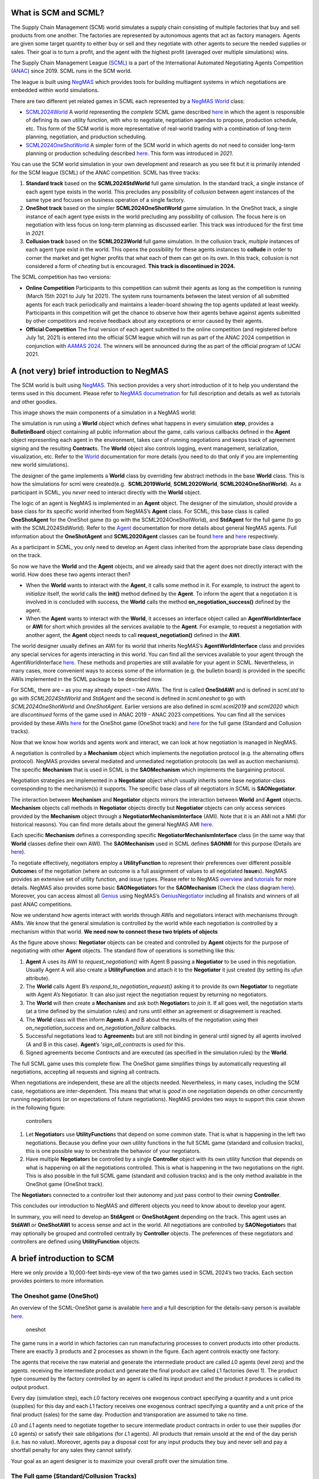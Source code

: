 What is SCM and SCML?
---------------------

The Supply Chain Management (SCM) world simulates a supply chain
consisting of multiple factories that buy and sell products from one
another. The factories are represented by autonomous agents that act as
factory managers. Agents are given some target quantity to either buy or
sell and they negotiate with other agents to secure the needed supplies
or sales. Their goal is to turn a profit, and the agent with the highest
profit (averaged over multiple simulations) wins.

The Supply Chain Management League
(`SCML <https://scml.cs.brown.edu>`__) is a part of the International
Automated Negotiating Agents Competition
(`ANAC <http://web.tuat.ac.jp/~katfuji/ANAC2023/>`__) since 2019. SCML
runs in the SCM world.

The league is built using
`NegMAS <https://negmas.readthedocs.io/en/latest>`__ which provides
tools for building multiagent systems in which negotiations are embedded
within world simulations.

There are two different yet related games in SCML each represented by a
`NegMAS <https://negmas.readthedocs.io/en/latest>`__
`World <https://negmas.readthedocs.io/en/latest/api/negmas.situated.World.html>`__
class:

-  `SCML2024World <https://scml.readthedocs.io/en/latest/api/scml.std.SCML2024World.html>`__
   A world representing the *complete* SCML game described
   `here <http://www.yasserm.com/scml/y2024/scml2024.pdf>`__ in which
   the agent is responsible of defining its own utility function, with
   who to negotiate, negotiation agendas to propose, production
   schedule, etc. This form of the SCM world is more representative of
   real-world trading with a combination of long-term planning,
   negotiation, and production scheduling.

-  `SCML2024OneShotWorld <https://scml.readthedocs.io/en/latest/api/scml.oneshot.SCML2024OneShotWorld.html>`__
   A simpler form of the SCM world in which agents do not need to
   consider long-term planning or production scheduling described
   `here <http://www.yasserm.com/scml/y2024/scml2024oneshot.pdf>`__.
   This form was introduced in *2021*.

You can use the SCM world simulation in your own development and
research as you see fit but it is primarily intended for the SCM league
(SCML) of the ANAC competition. SCML has three tracks:

1. **Standard track** based on the **SCML2024StdWorld** full game
   simulation. In the standard track, a single instance of each agent
   type exists in the world. This precludes any possibility of
   *collusion* between agent instances of the same type and focuses on
   business operation of a single factory.
2. **OneShot track** based on the simpler **SCML2024OneShotWorld** game
   simulation. In the OneShot track, a single instance of each agent
   type exists in the world precluding any possibility of collusion. The
   focus here is on negotiation with less focus on long-term planning as
   discussed earlier. This track was introduced for the first time in
   *2021*.
3. **Collusion track** based on the **SCML2023World** full game
   simulation. In the collusion track, *multiple* instances of each
   agent type exist in the world. This opens the possibility for these
   agents instances to **collude** in order to corner the market and get
   higher profits that what each of them can get on its own. In this
   track, collusion is not considered a form of *cheating* but is
   encouraged. **This track is discontinued in 2024.**

The SCML competition has two versions:

-  **Online Competition** Participants to this competition can submit
   their agents as long as the competition is running (March 15th 2021
   to July 1st 2021). The system runs tournaments between the latest
   version of all submitted agents for each track periodically and
   maintains a leader-board showing the top agents updated at least
   weekly. Participants in this competition will get the chance to
   observe how their agents behave against agents submitted by other
   competitors and receive feedback about any exceptions or error caused
   by their agents.

-  **Official Competition** The final version of each agent submitted to
   the online competition (and registered before July 1st, 2021) is
   entered into the official SCM league which will run as part of the
   ANAC 2024 competition in conjunction with `AAMAS
   2024 <https://www.aamas2024-conference.auckland.ac.nz/>`__. The
   winners will be announced during the as part of the official program
   of IJCAI 2021.

A (not very) brief introduction to NegMAS
-----------------------------------------

The SCM world is built using
`NegMAS <https://negmas.readthedocs.io/en/latest/>`__. This section
provides a very short introduction of it to help you understand the
terms used in this document. Please refer to `NegMAS
documetnation <https://negmas.readthedocs.io/en/latest/>`__ for full
description and details as well as tutorials and other goodies.

This image shows the main components of a simulation in a NegMAS world:
|NegMAS world|

The simulation is run using a **World** object which defines what
happens in every simulation **step**, provides a **BulletinBoard**
object containing all public information about the game, calls various
callbacks defined in the **Agent** object representing each agent in the
environment, takes care of running negotiations and keeps track of
agreement signing and the resulting **Contract**\ s. The **World**
object also controls logging, event management, serialization,
visualization, etc. Refer to the
`World <https://negmas.readthedocs.io/en/latest/api/negmas.situated.World.html>`__
documentation for more details (you need to do that only if you are
implementing new world simulations).

The designer of the game implements a **World** class by overriding few
abstract methods in the base **World** class. This is how the
simulations for scml were created(e.g.  **SCML2019World**,
**SCML2020World**, **SCML2024OneShotWorld**). As a participant in SCML,
you *never* need to interact directly with the **World** object.

The logic of an agent is NegMAS is implemented in an **Agent** object.
The designer of the simulation, should provide a base class for its
specific world inherited from NegMAS’s **Agent** class. For SCML, this
base class is called **OneShotAgent** for the OneShot game (to go with
the SCML2024OneShotWorld), and **StdAgent** for the full game (to go
with the SCML2024StdWorld). Refer to the
`Agent <https://negmas.readthedocs.io/en/latest/api/negmas.situated.Agent.html>`__
documentation for more details about general NegMAS agents. Full
information about the **OneShotAgent** and **SCML2020Agent** classes can
be found
`here <https://scml.readthedocs.io/en/latest/api/scml.std.StdAgent.html>`__
and
`here <https://scml.readthedocs.io/en/latest/api/scml.oneshot.OneShotAgent.html>`__
respectively.

As a participant in SCML, you only need to develop an Agent class
inherited from the appropriate base class depending on the track.

So now we have the **World** and the **Agent** objects, and we already
said that the agent does not directly interact with the world. How does
these two agents interact then?

-  When the **World** wants to interact with the **Agent**, it calls
   some method in it. For example, to instruct the agent to *initialize*
   itself, the world calls the **init()** method defined by the
   **Agent**. To inform the agent that a negotiation it is involved in
   is concluded with success, the **World** calls the method
   **on_negotiation_success()** defined by the agent.
-  When the **Agent** wants to interact with the **World**, it accesses
   an interface object called an **AgentWorldInterface** or **AWI** for
   short which provides all the services available to the **Agent**. For
   example, to request a negotiation with another agent, the **Agent**
   object needs to call **request_negotiation()** defined in the
   **AWI**.

The world designer usually defines an AWI for its world that inherits
NegMAS’s **AgentWorldInterface** class and provides any special services
for agents interacting in this world. You can find all the services
available to your agent through the AgentWorldInterface
`here <https://negmas.readthedocs.io/en/latest/api/negmas.situated.AgentWorldInterface.html>`__.
These methods and properties are still available for your agent in SCML.
Nevertheless, in many cases, more convenient ways to access some of the
information (e.g. the bulletin board) is provided in the specific AWIs
implemented in the SCML package to be described now.

For SCML, there are – as you may already expect – two AWIs. The first is
called **OneStdAWI** and is defined in *scml.std* to go with
*SCML2024StdWorld* and *StdAgent* and the second is defined in
*scml.oneshot* to go with *SCML2024OneShotWorld* and *OneShotAgent*.
Earlier versions are also defined in *scml.scml2019* and *scml2020*
which are *discontinued* forms of the game used in ANAC 2019 - ANAC 2023
competitions. You can find all the services provided by these AWIs
`here <https://scml.readthedocs.io/en/latest/api/scml.oneshot.OneShotAWI.html>`__
for the OneShot game (OneShot track) and
`here <https://scml.readthedocs.io/en/latest/api/scml.std.StdAWI.html>`__
for the full game (Standard and Collusion tracks).

Now that we know how worlds and agents work and interact, we can look at
how negotiation is managed in NegMAS.

A negotiation is controlled by a **Mechanism** object which implements
the negotiation protocol (e.g. the alternating offers protocol). NegMAS
provides several mediated and unmediated negotiation protocols (as well
as auction mechanisms). The specific **Mechanism** that is used in SCML
is the **SAOMechanism** which implements the bargaining protocol.

Negotiation strategies are implemented in a **Negotiator** object which
usually inherits some base negotiator-class corresponding to the
mechanism(s) it supports. The specific base class of all negotiators in
SCML is **SAONegotiator**.

The interaction between **Mechanism** and **Negotiator** objects mirrors
the interaction between **World** and **Agent** objects. **Mechanism**
objects call methods in **Negotiator** objects directly but
**Negotiator** objects can only access services provided by the
**Mechanism** object through a **NegotiatorMechanismInterface** (AMI).
Note that it is an AMI not a NMI (for historical reasons). You can find
more details about the general NegMAS AMI
`here <https://negmas.readthedocs.io/en/latest/api/negmas.common.NegotiatorMechanismInterface.html>`__.

Each specific **Mechanism** defines a corresponding specific
**NegotiatorMechanismInterface** class (in the same way that **World**
classes define their own AWI). The **SAOMechanism** used in SCML defines
**SAONMI** for this purpose (Details are
`here <https://negmas.readthedocs.io/en/latest/api/negmas.sao.SAONMI.html?highlight=saoami#negmas.sao.SAONMI>`__).

To negotiate effectively, negotiators employ a **UtilityFunction** to
represent their preferences over different possible **Outcome**\ s of
the negotiation (where an outcome is a full assignment of values to all
negotiated **Issue**\ s). NegMAS provides an extensive set of utility
function, and issue types. Please refer to NegMAS
`overview <https://negmas.readthedocs.io/en/latest/overview.html>`__ and
`tutorials <https://negmas.readthedocs.io/en/latest/tutorials.html>`__
for more details. NegMAS also provides some basic **SAONegotiator**\ s
for the **SAOMechanism** (Check the class diagram
`here <https://negmas.readthedocs.io/en/latest/modules/sao.html>`__).
Moreover, you can access almost all
`Genius <http://ii.tudelft.nl/genius/>`__ using NegMAS’s
`GeniusNegotiator <https://negmas.readthedocs.io/en/latest/api/negmas.genius.GeniusNegotiator.html>`__
including all finalists and winners of all past ANAC competitions.

Now we understand how agents interact with worlds through AWIs and
negotiators interact with mechanisms through AMIs. We know that the
general simulation is controlled by the world while each negotiation is
controlled by a mechanism within that world. **We need now to connect
these two triplets of objects**

As the figure above shows: **Negotiator** objects can be created and
controlled by **Agent** objects for the purpose of negotiating with
other **Agent** objects. The standard flow of operations is something
like this:

1. **Agent** A uses its AWI to *request_negotiation()* with Agent B
   passing a **Negotiator** to be used in this negotiation. Usually
   Agent A will also create a **UtilityFunction** and attach it to the
   **Negotiator** it just created (by setting its *ufun* attribute).
2. The **World** calls Agent B’s *respond_to_negotiation_request()*
   asking it to provide its own **Negotiator** to negotiate with Agent
   A’s Negotiator. It can also just reject the negotiation request by
   returning no negotiators.
3. The **World** will then create a **Mechanism** and ask both
   **Negotiator**\ s to *join* it. If all goes well, the negotiation
   starts (at a time defined by the simulation rules) and runs until
   either an agreement or disagreement is reached.
4. The **World** class will then inform **Agent**\ s A and B about the
   results of the negotiation using their *on_negotiation_success* and
   *on_negotiation_failure* callbacks.
5. Successful negotiations lead to **Agreement**\ s but are still not
   binding in general until signed by all agents involved (A and B in
   this case). **Agent**\ ’s ’\ *sign_all_contracts* is used for this.
6. Signed agreements become *Contract*\ s and are executed (as specified
   in the simulation rules) by the **World**.

The full SCML game uses this complete flow. The OneShot game simplifies
things by automatically requesting all negotiations, accepting all
requests and signing all contracts.

When negotiations are independent, these are all the objects needed.
Nevertheless, in many cases, including the SCM case, negotiations are
inter-dependent. This means that what is *good* in one negotiation
depends on other concurrently running negotiations (or on expectations
of future negotiations). NegMAS provides two ways to support this case
shown in the following figure:

.. figure:: controllers.jpg
   :alt: controllers

   controllers

1. Let **Negotiator**\ s use **UtilityFunction**\ s that depend on some
   common state. That is what is happening in the left two negotiations.
   Because you define your own utility functions in the full SCML game
   (standard and collusion tracks), this is one possible way to
   orchestrate the behavior of your negotiators.
2. Have multiple **Negotiator**\ s be controlled by a single
   **Controller** object with its own utility function that depends on
   what is happening on all the negotiations controlled. This is what is
   happening in the two negotiations on the right. This is also possible
   in the full SCML game (standard and collusion tracks) and is the only
   method available in the OneShot game (OneShot track).

The **Negotiator**\ s connected to a controller lost their autonomy and
just pass control to their *owning* **Controller**.

This concludes our introduction to NegMAS and different objects you need
to know about to develop your agent.

In summary, you will need to develop an **StdAgent** or **OneShotAgent**
depending on the track. This agent uses an **StdAWI** or **OneShotAWI**
to access sense and act in the world. All negotiations are controlled by
**SAONegotiator**\ s that may optionally be grouped and controlled
centrally by **Controller** objects. The preferences of these
negotiators and controllers are defined using **UtilityFunction**
objects.

.. |NegMAS world| image:: world.png

A brief introduction to SCM
---------------------------

Here we only provide a 10,000-feet birds-eye view of the two games used
in SCML 2024’s two tracks. Each section provides pointers to more
information.

The Oneshot game (OneShot)
~~~~~~~~~~~~~~~~~~~~~~~~~~

An overview of the SCML-OneShot game is available
`here <http://www.yasserm.com/scml/overview_oneshot.pdf>`__ and a full
description for the details-savy person is available
`here <http://www.yasserm.com/scml/scml2021oneshot.pdf>`__.

.. figure:: situation_oneshot_wide.jpg
   :alt: oneshot

   oneshot

The game runs in a world in which factories can run manufacturing
processes to convert products into other products. There are exactly 3
products and 2 processes as shown in the figure. Each agent controls
exactly one factory.

The agents that receive the raw material and generate the intermediate
product are called 𝐿0 agents (level zero) and the agents. receiving the
intermediate product and generate the final product are called 𝐿1
factories (level 1). The product type consumed by the factory controlled
by an agent is called its input product and the product it produces is
called its output product.

Every day (simulation step), each 𝐿0 factory receives one exogenous
contract specifying a quantity and a unit price (supplies) for this day
and each 𝐿1 factory receives one exogenous contract specifying a
quantity and a unit price of the final product (sales) for the same day.
Production and transporation are assumed to take no time.

𝐿0 and 𝐿1 agents need to negotiate together to secure intermediate
product contracts in order to use their supplies (for 𝐿0 agents) or
satisfy their sale obligations (for 𝐿1 agents). All products that remain
unsold at the end of the day perish (i.e. has no value). Moreover,
agents pay a disposal cost for any input products they buy and never
sell and pay a shortfall penalty for any sales they cannot satisfy.

Your goal as an agent designer is to maximize your overall profit over
the simulation time.

The Full game (Standard/Collusion Tracks)
~~~~~~~~~~~~~~~~~~~~~~~~~~~~~~~~~~~~~~~~~

An overview of the SCML-Standard/Collusion game is available
`here <http://www.yasserm.com/scml/overview.pdf>`__ and a full
description for the details-savy person is available
`here <http://www.yasserm.com/scml/scml2021.pdf>`__.

.. figure:: situation.jpg
   :alt: oneshot

   oneshot

The game runs in a world similar to the one-shot game world but with few
differences (that make a lot of difference):

-  The production graph is **depth is not limited to 2** processes. This
   means that some agents (in the middle) will have NO exogenous
   contracts and their goal will still be to match inputs and outputs
   but without being forced to either a specific supply or sales
   contract.
-  Each agent (in the first and last production layers) can have
   **multiple exogenous agreements**.
-  **Agreements are not binding until signed into contracts**. Each
   agent will have a chance to either sign or not sign (cancel) any
   agreement at the end of the simulated day (including exogenous
   agreements). This has two major implications:

   1. The good news is that the **agent can choose** some input
      contracts and some output contracts to maximize its profit after
      all agreements are conducting ensuring that there are no other
      agreements (on that day) that may affect expected utility.
   2. The bad news is that other agents have the same capability which
      means that an **agent cannot trust that an agreeement** it got and
      even signed will end up becoming binding as a contract.

-  **Production takes one step** which means that you can sell today
   products that you bought yesterday or earlier but not today.
-  **Products do not perish** and are **valued at some fraction** of
   their trading prices at the end of the simulation. This means that it
   makes sense in some cases for agents to pile stock (storage size is
   infinite and there is no storage or disposal cost). For example, if
   for some reason an agent believes that its input product will become
   more expesive over time, it makes sense for it to buy and accomulate
   input products early and then sell them when the price of the output
   product is at its max.
-  **Delivery time becomes an important negotiation issue**. In the
   OneShot case seen earlier, buying, producing, selling and perishing
   happen in the same day (simulation step) which means that delivery
   time is obviously the same day. In this full game case, delivery time
   will usually be sometime in the future and it can theoretically be
   any day in the future up to the last simulated day.
-  Agents **decide their negotiation agendas and partners**. This means
   that the system does not limit the price ranges for negotiation
   neither does it limit the quantity range or the delivery time range.
   This means that agents have to decide good ranges for themselves and
   have to be careful that the negotiation agenda offered by other
   agents may be so biased against them. In the OneShot game, none of
   this is possible because the system decides the negotiation agenda
   and they are always around the trding prices and with maximum
   quantities not exceeded the production capacity of agents.
-  There is **no disposal cost** (products are never disposed of) or
   storage cost. Moreover, there is **no pre-defined shortfall
   penalty**. Instead the system simulates a **spot market** and forces
   agents with shortfalls to buy the remaining items they could not
   produce from that spot market. This mechanism is similar to
   predefined shortfall penalties with one major difference. **The more
   an agent buys from the spot market, the more it needs to pay (per
   unit)** in the future to buy from it again. This introduces a timing
   effect on failure to honor sell contracts through production. In the
   OneShot game, failing to honor a sell contract in the first step of
   the simulation and in the last step do not have much difference
   (assuming trading prices stayed the same). In this full game, failure
   to honor sell contracts early in the simulation will lead to higher
   spot market prices for that agent which will hurt it later in the
   game if it ever needed to buy from the spot market again.
-  Finally, the fact that agents can have contracts with delivery dates
   in the future, **complicates bankruptcy processing**. When an agent
   goes bankrupt (i.e. its balance becomes negative), it is liquidated
   by selling everything in its inventory in the spot market and using
   the proceeds to pay **compensation** for agents with future contracts
   with it. None of this is needed in the OneShot game because agents do
   not have future contracts and going bankrupt does not prevent
   partners with contracts at the same step from getting the products
   they agreed upon at the agreed upon price.
-  The only **difference between the standard and collusion tracks** in
   SCML is that in the former, there is a single instantiation of each
   competitor’s agent class (type) in the world while there are multiple
   instances of it in the later. This means that agents of the same
   class (that can find themselves easily by sharing class level
   attributes for example) can try to **collude together to corner the
   market** and increase their aggregated profits above what each of
   them could have achieved on its own in the *collusion* track.

Run a session of the SCML world (2024)
--------------------------------------

The SCML world (Supply Chain Management League) runs on top of
``NegMAS``.

In this tutorial, you will test a run of this world.

Firstly, let’s import everything from the SCML app

**Note that the 2024 standard league is based on the oneshot game with
appropriate generalizatuions as described in the detailed game
description document**.

.. code:: ipython3

    from scml.std import *
    from scml.oneshot import *

There are several ways to create an SCML world. One of the simplest is
to use the ``generate`` method of the ``SCML2024StdWorld`` class. This
will create a dict that can be passed to the ``SCML2024StdWorld``
constructor as keyword arguments.

Here we explicitly set ``construct_graphs`` to True which slows the
simulation yet allows us to see graph representations of what is
happening in the world.

.. code:: ipython3

    agent_types = [GreedyStdAgent, SyncRandomStdAgent, SyncRandomStdAgent]

.. code:: ipython3

    world = SCML2024StdWorld(
        **SCML2024StdWorld.generate(
            agent_types=agent_types,
            n_steps=50
        ),
        construct_graphs=True,
    )

Let’s draw a graph to see what is in this world

.. code:: ipython3

    _, _ = world.draw()



.. image:: 01.run_scml2020_files/01.run_scml2020_8_0.png


*If you want to just test your installation (and do not care whether you
get an accurate indicator of agent performance), you can set the number
of steps to a small value (e.g. n_steps=10).*

Now you can run this world simulation by just calling ``run``.

.. code:: ipython3

    world.run_with_progress() # may take few minutes



.. raw:: html

    <pre style="white-space:pre;overflow-x:auto;line-height:normal;font-family:Menlo,'DejaVu Sans Mono',consolas,'Courier New',monospace"></pre>




.. parsed-literal::

    Output()



.. raw:: html

    <pre style="white-space:pre;overflow-x:auto;line-height:normal;font-family:Menlo,'DejaVu Sans Mono',consolas,'Courier New',monospace">
    </pre>



Let’s see what happened in this run. Firstly, how many negotiations were
conducted over time

.. code:: ipython3

    plt.plot(world.stats['n_negotiations'])
    plt.xlabel('Simulation Step')
    plt.ylabel('N. Negotiations')
    plt.show()



.. image:: 01.run_scml2020_files/01.run_scml2020_12_0.png


It is clear that many negotiations happened at the beginning of the
simulation with smaller number later. That is expected as the agents at
the first and last production layer receive more exogenous contracts in
the beginning.

Several other market statistics are available:

.. code:: ipython3

    pprint(list(_ for _ in world.stats.keys() if "@" not in _  ))


.. parsed-literal::

    ['n_contracts_nullified_now',
     'trading_price_0',
     'sold_quantity_0',
     'unit_price_0',
     'trading_price_1',
     'sold_quantity_1',
     'unit_price_1',
     'trading_price_2',
     'sold_quantity_2',
     'unit_price_2',
     'n_contracts_executed',
     'n_contracts_erred',
     'n_contracts_nullified',
     'n_contracts_cancelled',
     'n_contracts_dropped',
     'n_breaches',
     'breach_level',
     'n_contracts_signed',
     'n_contracts_concluded',
     'n_negotiations',
     'activity_level',
     'step_time',
     'total_time']


Let’s start by seeing how long did each step take (note that ``stats``
access the stats as a Dict[str, List] but ``stats_df`` access the same
data as a pandas dataframe.

.. code:: ipython3

    plt.bar(range(world.n_steps), world.stats_df['step_time'])
    plt.xlabel('Simulation Step')
    plt.ylabel('Time (s)')
    plt.show()



.. image:: 01.run_scml2020_files/01.run_scml2020_16_0.png


There are statistics specific for each agent that all have
“\_{agent_name}“. Lets check what is available for the winner agent:

.. code:: ipython3

    winner = world.winners[0]
    pprint(list(_ for _ in world.stats.keys() if winner.name in _ ))


.. parsed-literal::

    ['score_02Gr@0',
     'balance_02Gr@0',
     'bankrupt_02Gr@0',
     'productivity_02Gr@0',
     'spot_market_quantity_02Gr@0',
     'spot_market_loss_02Gr@0',
     'inventory_02Gr@0_input',
     'inventory_02Gr@0_output']


The convension is that agent names has the form {ind}{Type}{process}
where **ind** is a unique index, **Type** is a shortened version of the
agent’s type name, and **process** is the process the agnet can run.
Note that the agent’s input product has the same number as its process
and its output product has the next number (i.e. an agent that runs
process 1, has input product 1 and output product 2).

We can see that 8 pieces of information are available (for each
time-step of the simulation):

-  **bankrupt** If true, the agent is bankrupt.
-  **balance** The money the agent has in its wallet (account).
-  **inventory (input)** The number of units of the agent’s input
   product available in its inventory (by the end of the simulation
   step).
-  **inventory (output)** The number of units of the agent’s output
   product available in its inventory (by the end of the simulation
   step).
-  **assets** The value of the agent’s assets (input and output products
   in inventory) evaluated at the trading price
-  **spot market quantity** The quantity bought by this agent from the
   spot market (of its output product on this step). This can only
   happen as a result of a product-breach.
-  **spot market loss** The spot market price for the agent. This value
   will go up the more the agent buys from the spot market and will be
   used to calculate the price for this agent at future steps. This way
   agents that depend on the spot market instead of negotiation get
   punished.
-  **productivity** The fraction of the agent’s production lines that
   were active at a given time-step.
-  **score** The score of the agent according to the evaluation rule of
   ANAC SCML 2020

Let’s see how did our agent do

.. code:: ipython3

    #show the first and last value of each of the agent statistics
    pprint({k:(v[0], v[-1]) for k, v in world.stats.items() if winner.name in k })


.. parsed-literal::

    {'balance_02Gr@0': (12467.348878600613, 15651.288744765947),
     'bankrupt_02Gr@0': (False, False),
     'inventory_02Gr@0_input': (0, 0),
     'inventory_02Gr@0_output': (0, 0),
     'productivity_02Gr@0': (1.0, 1.0),
     'score_02Gr@0': (1.0054313611774688, 1.2622007052230602),
     'spot_market_loss_02Gr@0': (0, 0),
     'spot_market_quantity_02Gr@0': (0, 0)}


.. code:: ipython3

    stats = pd.DataFrame(data=world.stats)
    fig, axs = plt.subplots(2, 3)
    for ax, key in zip(axs.flatten().tolist(), ["score", "balance", "productivity",
                             "spot_market_quantity", "spot_market_loss"]):
        ax.plot(stats[f"{key}_{winner}"])
        ax.set(ylabel=key)
    fig.show()



.. image:: 01.run_scml2020_files/01.run_scml2020_21_0.png


We can for example check the activity level of this world (defined as
the total amount of money transferred due to trade)

.. code:: ipython3

    plt.plot(world.stats['activity_level'])
    plt.xlabel('Simulation Step')
    plt.ylabel('Activitiy Level ($)\nTotal Money Transferred')
    plt.show()



.. image:: 01.run_scml2020_files/01.run_scml2020_23_0.png


We can see a picture of contracting in this world as follows:

.. code:: ipython3

    plt.plot(world.stats['n_contracts_concluded'], label='Concluded Contracts')
    plt.plot(world.stats['n_contracts_cancelled'], label='Cancelled Contracts')
    plt.plot(world.stats['n_contracts_signed'], label='Signed Contracts')
    plt.plot(world.stats['n_contracts_executed'], label='Executed Contracts')
    plt.legend()
    plt.xlabel('Simulation Step')
    plt.ylabel('N. Contracts')
    plt.show()



.. image:: 01.run_scml2020_files/01.run_scml2020_25_0.png


We can also check the breaches that happened

.. code:: ipython3

    plt.plot(world.stats['breach_level'])
    plt.xlabel('Simulation Step')
    plt.ylabel('Total Breach Level')
    plt.show()



.. image:: 01.run_scml2020_files/01.run_scml2020_27_0.png


Notice that there can be multiple winners

.. code:: ipython3

    winner_profits = [100 * world.scores()[_.id] for _ in world.winners]
    winner_types = [_.short_type_name for _ in world.winners]
    print(f"{world.winners} of type {winner_types} won at {winner_profits}%")


.. parsed-literal::

    [02Gr@0] of type ['greedystd:scGS'] won at [126.22007052230602]%


Let’s check how did the first winner’s inventory changes over time:

.. code:: ipython3

    # find the keys in stats for the input and output inventory
    in_key = [_ for _ in world.stats.keys() if _.startswith(f'inventory_{winner}_input')][0]
    out_key = [_ for _ in world.stats.keys() if _.startswith(f'inventory_{winner}_output')][0]

    # find input and output product indices
    input_product, output_product = winner.awi.my_input_product, winner.awi.my_output_product
    # draw
    fig, (quantity, value) = plt.subplots(1, 2)
    quantity.plot(world.stats[in_key], label=f"Input Product")
    quantity.plot(world.stats[out_key], label=f"Output Product")
    quantity.set(xlabel='Simulation Step', ylabel='Winner\'s Total Storage (item)')
    quantity.legend()
    value.plot(np.array(world.stats[in_key]) * np.array(world.stats[f"trading_price_{input_product}"])
                  , label=f"Input Product")
    value.plot(np.array(world.stats[out_key]) * np.array(world.stats[f"trading_price_{output_product}"])
                  , label=f"Output Product")
    value.set(xlabel='Simulation Step', ylabel='Winner\'s Inventory Value ($)')
    value.legend()
    fig.show()



.. image:: 01.run_scml2020_files/01.run_scml2020_31_0.png


We can actually check what happens to ALL competitors:

.. code:: ipython3

    from scml.scml2020.world import is_system_agent
    fig, (profit, score) = plt.subplots(1, 2)
    snames = sorted(world.non_system_agent_names)
    for name in snames:
        profit.plot(100.0 * (np.asarray(world.stats[f'balance_{name}'])/world.stats[f'balance_{name}'][0] - 1.0), label=name)
        score.plot(100 * np.asarray(world.stats[f'score_{name}']), label=name)
    profit.set(xlabel='Simulation Step', ylabel='Player Profit Ignoring Inventory (%)')
    profit.legend(loc='lower left')
    score.set(xlabel='Simulation Step', ylabel='Player Score (%)')
    fig.show()



.. image:: 01.run_scml2020_files/01.run_scml2020_33_0.png


.. code:: ipython3

    from scml.scml2020.world import is_system_agent
    fig, (profit, score) = plt.subplots(1, 2)
    snames = sorted(world.non_system_agent_names)
    for name in snames:
        profit.plot((np.asarray(world.stats[f'balance_{name}'])), label=name)
        score.plot(np.asarray(world.stats[f'score_{name}'])*(world.stats[f'balance_{name}'][0]), label=name)
    profit.set(xlabel='Simulation Step', ylabel='Player Balance ($)')
    profit.legend(loc='lower left')
    score.set(xlabel='Simulation Step', ylabel='Player Score Unnormalized ($)')
    fig.show()



.. image:: 01.run_scml2020_files/01.run_scml2020_34_0.png


or just look at the end of the game

.. code:: ipython3

    fig, (score, profit) = plt.subplots(1, 2)
    final_scores = [100 * world.stats[f"score_{_}"][-1]
                    for _ in world.non_system_agent_names]
    final_profits = [100 * world.stats[f"balance_{_}"][-1] / world.stats[f"balance_{_}"][0] - 100
                     for _ in world.non_system_agent_names]
    plt.setp(score.xaxis.get_majorticklabels(), rotation=45)
    plt.setp(profit.xaxis.get_majorticklabels(), rotation=45)
    score.bar(world.non_system_agent_names, final_scores)
    profit.bar(world.non_system_agent_names, final_profits)
    score.set(ylabel="Final Score (%)")
    profit.set(ylabel="Final Profit (%)")

    fig.show()



.. image:: 01.run_scml2020_files/01.run_scml2020_36_0.png


.. code:: ipython3

    fig, (score, profit) = plt.subplots(1, 2)
    final_scores = [world.stats[f"score_{_}"][-1] * (world.stats[f"balance_{_}"][0])
                    for _ in world.non_system_agent_names]
    final_profits = [world.stats[f"balance_{_}"][-1]
                     for _ in world.non_system_agent_names]
    plt.setp(score.xaxis.get_majorticklabels(), rotation=45)
    plt.setp(profit.xaxis.get_majorticklabels(), rotation=45)
    score.bar(world.non_system_agent_names, final_scores)
    profit.bar(world.non_system_agent_names, final_profits)
    score.set(ylabel="Final Unnormalized Score ($)")
    profit.set(ylabel="Final Balance  ($)")

    fig.show()



.. image:: 01.run_scml2020_files/01.run_scml2020_37_0.png


You can inspect what happened in the simulation by plotting different
output statistics. For example, we can see how did the trading price of
different products change over the simulation time.

.. code:: ipython3

    fig, axs = plt.subplots(2, 2)
    for ax, key in zip(axs.flatten().tolist(), ["trading_price", "sold_quantity", "unit_price"]):
        for p in range(world.n_products):
            ax.plot(world.stats[f"{key}_{p}"], marker="x", label=f"Product {p}")
            ax.set_ylabel(key.replace("_", " ").title())
            ax.legend().set_visible(False)
    axs[-1, 0].legend(bbox_to_anchor=(1, -.5), ncol=3)
    fig.show()



.. image:: 01.run_scml2020_files/01.run_scml2020_39_0.png


.. code:: ipython3

    fig, axs = plt.subplots(1, 2)
    for ax, key in zip(axs.flatten().tolist(), ["spot_market_quantity", "spot_market_loss"]):
        for a in world.non_system_agent_names:
            ax.plot(world.stats[f"{key}_{a}"], marker="x", label=f"{a}")
            ax.set_ylabel(key.replace("_", " ").title())
            ax.legend().set_visible(False)
    axs[0].legend(bbox_to_anchor=(1, -.2), ncol=4)
    fig.show()



.. image:: 01.run_scml2020_files/01.run_scml2020_40_0.png


You can dig futher to understand what happened during this siumulation.
For example, let’s see some of the contracts that were signed:

.. code:: ipython3

    # create a view with only signed contracts
    contracts = world.contracts_df
    signed = contracts.loc[contracts.signed_at>=0, :]

.. code:: ipython3

    fields = ["seller_name", "buyer_name", "delivery_time", "quantity", "unit_price",
              "signed_at", "executed", "breached", "nullified", "erred"]
    signed[fields].sort_values(["quantity", "unit_price"], ascending=False).head(10)




.. raw:: html

    <div>
    <style scoped>
        .dataframe tbody tr th:only-of-type {
            vertical-align: middle;
        }

        .dataframe tbody tr th {
            vertical-align: top;
        }

        .dataframe thead th {
            text-align: right;
        }
    </style>
    <table border="1" class="dataframe">
      <thead>
        <tr style="text-align: right;">
          <th></th>
          <th>seller_name</th>
          <th>buyer_name</th>
          <th>delivery_time</th>
          <th>quantity</th>
          <th>unit_price</th>
          <th>signed_at</th>
          <th>executed</th>
          <th>breached</th>
          <th>nullified</th>
          <th>erred</th>
        </tr>
      </thead>
      <tbody>
        <tr>
          <th>489</th>
          <td>04SRS@1</td>
          <td>BUYER</td>
          <td>27</td>
          <td>10</td>
          <td>39</td>
          <td>27</td>
          <td>True</td>
          <td>False</td>
          <td>False</td>
          <td>False</td>
        </tr>
        <tr>
          <th>469</th>
          <td>04SRS@1</td>
          <td>BUYER</td>
          <td>26</td>
          <td>10</td>
          <td>35</td>
          <td>26</td>
          <td>True</td>
          <td>False</td>
          <td>False</td>
          <td>False</td>
        </tr>
        <tr>
          <th>615</th>
          <td>05Gr@1</td>
          <td>BUYER</td>
          <td>35</td>
          <td>10</td>
          <td>35</td>
          <td>35</td>
          <td>True</td>
          <td>False</td>
          <td>False</td>
          <td>False</td>
        </tr>
        <tr>
          <th>89</th>
          <td>05Gr@1</td>
          <td>BUYER</td>
          <td>4</td>
          <td>10</td>
          <td>34</td>
          <td>4</td>
          <td>True</td>
          <td>False</td>
          <td>False</td>
          <td>False</td>
        </tr>
        <tr>
          <th>407</th>
          <td>05Gr@1</td>
          <td>BUYER</td>
          <td>22</td>
          <td>10</td>
          <td>33</td>
          <td>22</td>
          <td>True</td>
          <td>False</td>
          <td>False</td>
          <td>False</td>
        </tr>
        <tr>
          <th>442</th>
          <td>05Gr@1</td>
          <td>BUYER</td>
          <td>24</td>
          <td>10</td>
          <td>33</td>
          <td>24</td>
          <td>True</td>
          <td>False</td>
          <td>False</td>
          <td>False</td>
        </tr>
        <tr>
          <th>502</th>
          <td>05Gr@1</td>
          <td>BUYER</td>
          <td>28</td>
          <td>10</td>
          <td>33</td>
          <td>28</td>
          <td>True</td>
          <td>False</td>
          <td>False</td>
          <td>False</td>
        </tr>
        <tr>
          <th>553</th>
          <td>04SRS@1</td>
          <td>BUYER</td>
          <td>31</td>
          <td>10</td>
          <td>33</td>
          <td>31</td>
          <td>True</td>
          <td>False</td>
          <td>False</td>
          <td>False</td>
        </tr>
        <tr>
          <th>810</th>
          <td>04SRS@1</td>
          <td>BUYER</td>
          <td>49</td>
          <td>10</td>
          <td>33</td>
          <td>49</td>
          <td>True</td>
          <td>False</td>
          <td>False</td>
          <td>False</td>
        </tr>
        <tr>
          <th>51</th>
          <td>04SRS@1</td>
          <td>BUYER</td>
          <td>2</td>
          <td>10</td>
          <td>32</td>
          <td>2</td>
          <td>True</td>
          <td>False</td>
          <td>False</td>
          <td>False</td>
        </tr>
      </tbody>
    </table>
    </div>



Let’s check some of the contracts that were fully executed

.. code:: ipython3

    signed.loc[signed.executed, fields].sort_values(["quantity", "unit_price"], ascending=False).head(10)




.. raw:: html

    <div>
    <style scoped>
        .dataframe tbody tr th:only-of-type {
            vertical-align: middle;
        }

        .dataframe tbody tr th {
            vertical-align: top;
        }

        .dataframe thead th {
            text-align: right;
        }
    </style>
    <table border="1" class="dataframe">
      <thead>
        <tr style="text-align: right;">
          <th></th>
          <th>seller_name</th>
          <th>buyer_name</th>
          <th>delivery_time</th>
          <th>quantity</th>
          <th>unit_price</th>
          <th>signed_at</th>
          <th>executed</th>
          <th>breached</th>
          <th>nullified</th>
          <th>erred</th>
        </tr>
      </thead>
      <tbody>
        <tr>
          <th>489</th>
          <td>04SRS@1</td>
          <td>BUYER</td>
          <td>27</td>
          <td>10</td>
          <td>39</td>
          <td>27</td>
          <td>True</td>
          <td>False</td>
          <td>False</td>
          <td>False</td>
        </tr>
        <tr>
          <th>469</th>
          <td>04SRS@1</td>
          <td>BUYER</td>
          <td>26</td>
          <td>10</td>
          <td>35</td>
          <td>26</td>
          <td>True</td>
          <td>False</td>
          <td>False</td>
          <td>False</td>
        </tr>
        <tr>
          <th>615</th>
          <td>05Gr@1</td>
          <td>BUYER</td>
          <td>35</td>
          <td>10</td>
          <td>35</td>
          <td>35</td>
          <td>True</td>
          <td>False</td>
          <td>False</td>
          <td>False</td>
        </tr>
        <tr>
          <th>89</th>
          <td>05Gr@1</td>
          <td>BUYER</td>
          <td>4</td>
          <td>10</td>
          <td>34</td>
          <td>4</td>
          <td>True</td>
          <td>False</td>
          <td>False</td>
          <td>False</td>
        </tr>
        <tr>
          <th>407</th>
          <td>05Gr@1</td>
          <td>BUYER</td>
          <td>22</td>
          <td>10</td>
          <td>33</td>
          <td>22</td>
          <td>True</td>
          <td>False</td>
          <td>False</td>
          <td>False</td>
        </tr>
        <tr>
          <th>442</th>
          <td>05Gr@1</td>
          <td>BUYER</td>
          <td>24</td>
          <td>10</td>
          <td>33</td>
          <td>24</td>
          <td>True</td>
          <td>False</td>
          <td>False</td>
          <td>False</td>
        </tr>
        <tr>
          <th>502</th>
          <td>05Gr@1</td>
          <td>BUYER</td>
          <td>28</td>
          <td>10</td>
          <td>33</td>
          <td>28</td>
          <td>True</td>
          <td>False</td>
          <td>False</td>
          <td>False</td>
        </tr>
        <tr>
          <th>553</th>
          <td>04SRS@1</td>
          <td>BUYER</td>
          <td>31</td>
          <td>10</td>
          <td>33</td>
          <td>31</td>
          <td>True</td>
          <td>False</td>
          <td>False</td>
          <td>False</td>
        </tr>
        <tr>
          <th>810</th>
          <td>04SRS@1</td>
          <td>BUYER</td>
          <td>49</td>
          <td>10</td>
          <td>33</td>
          <td>49</td>
          <td>True</td>
          <td>False</td>
          <td>False</td>
          <td>False</td>
        </tr>
        <tr>
          <th>51</th>
          <td>04SRS@1</td>
          <td>BUYER</td>
          <td>2</td>
          <td>10</td>
          <td>32</td>
          <td>2</td>
          <td>True</td>
          <td>False</td>
          <td>False</td>
          <td>False</td>
        </tr>
      </tbody>
    </table>
    </div>



.. code:: ipython3

    signed.loc[signed.breached, fields[:-4] + ["breaches"]].sort_values(["quantity", "unit_price"], ascending=False).head(10)




.. raw:: html

    <div>
    <style scoped>
        .dataframe tbody tr th:only-of-type {
            vertical-align: middle;
        }

        .dataframe tbody tr th {
            vertical-align: top;
        }

        .dataframe thead th {
            text-align: right;
        }
    </style>
    <table border="1" class="dataframe">
      <thead>
        <tr style="text-align: right;">
          <th></th>
          <th>seller_name</th>
          <th>buyer_name</th>
          <th>delivery_time</th>
          <th>quantity</th>
          <th>unit_price</th>
          <th>signed_at</th>
          <th>breaches</th>
        </tr>
      </thead>
      <tbody>
      </tbody>
    </table>
    </div>



We can now see how does the singning day affect delivery day, product
and quantity

.. code:: ipython3

    fig, ax = plt.subplots(1, 3)
    for i, x in enumerate(["delivery_time", "quantity", "product_index"]):
        ax[i].scatter(signed.signed_at, signed[x])
        ax[i].set(ylabel=x.replace("_", " ").title(), xlabel="Signing Day")
    fig.show()



.. image:: 01.run_scml2020_files/01.run_scml2020_48_0.png


.. code:: ipython3

    fig, ax = plt.subplots(1, 3)
    for i, x in enumerate(["delivery_time", "unit_price", "product_index"]):
        ax[i].scatter(signed.quantity, signed[x])
        ax[i].set(ylabel=x.replace("_", " ").title(), xlabel="Quantity")
    fig.show()



.. image:: 01.run_scml2020_files/01.run_scml2020_49_0.png


Did any agents go bankrupt and when?

.. code:: ipython3

    bankruptcy = {a: np.nonzero(stats[f"bankrupt_{a}"].values)[0]
            for a in world.non_system_agent_names}
    pprint({k: "No" if len(v)<1 else f"at: {v[0]}" for k, v in bankruptcy.items()})


.. parsed-literal::

    {'00SRS@0': 'No',
     '01SRS@0': 'No',
     '02Gr@0': 'No',
     '03Gr@0': 'No',
     '04SRS@1': 'No',
     '05Gr@1': 'No',
     '06SRS@1': 'No',
     '07Gr@1': 'No'}


You can see what happened during this simulation by drawing graphs at
different steps. The meaning of different edge colors can be drawn as
follows:

.. code:: ipython3

    from negmas import show_edge_colors
    show_edge_colors()



.. image:: 01.run_scml2020_files/01.run_scml2020_53_0.png


You can see what happened in this world in a series of graphs using the
``draw`` method

.. code:: ipython3

    world.draw(steps=(0, world.n_steps), together=False, ncols=2, figsize=(20, 20))
    plt.show()



.. image:: 01.run_scml2020_files/01.run_scml2020_55_0.png


You can also run a simple animation to see what happens at every step
(you need to download the jupyter notebook and execute it to see the
animation) :

.. code:: ipython3

    world.save_gif("run.gif")




.. parsed-literal::

    []



then show the animation

.. code:: ipython3

    from IPython.display import HTML
    HTML('<img src="run.gif">')




.. raw:: html

    <img src="run.gif">



Running a tournament
--------------------

Now that you can run simple world simulations, let’s try to run a
complete tournament and see its results. Let’s start by running a
standard tournament (in which each agent is represented by a single
factory). Running a one-shot tournament (new in 2021) similarily just
requires a change from ``anac2024_std`` to ``anac2024_oneshot``

Note that in the real competition we use thousands of configurations and
longer simulation steps (e.g. 50 :math:`\le` n_steps :math:`\le` 500).

.. code:: ipython3

    from scml.utils import anac2024_std
    pd.options.display.float_format = '{:,.2f}'.format
    def shorten_names(results):
        # just make agent types more readable
        results.score_stats.agent_type = results.score_stats.agent_type.str.split(".").str[-1]
        results.kstest.a = results.kstest.a.str.split(".").str[-1]
        results.kstest.b = results.kstest.b.str.split(".").str[-1]
        results.total_scores.agent_type = results.total_scores.agent_type.str.split(".").str[-1]
        results.scores.agent_type = results.scores.agent_type.str.split(".").str[-1]
        results.winners = [_.split(".")[-1] for _ in results.winners]
        return results

.. code:: ipython3

    tournament_types = [
        GreedyStdAgent, SyncRandomStdAgent, SAAStdAgent
    ]
    # may take a long time
    results = anac2024_std(
        competitors=tournament_types,
        n_configs=5, # number of different configurations to generate
        n_runs_per_world=1, # number of times to repeat every simulation (with agent assignment)
        n_steps = 10, # number of days (simulation steps) per simulation
        print_exceptions=True,
    )


.. code:: ipython3

    results = shorten_names(results)

Who was the winner?

.. code:: ipython3

    results.winners




.. parsed-literal::

    ['SyncRandomStdAgent']



How many simulations were actually run?

.. code:: ipython3

    len(results.scores.run_id.unique())




.. parsed-literal::

    15



The total number of simulations :math:`n_{s}` will be
:math:`n_t \times n_c \times n_r` where :math:`n_t` is the number of
competitor agent types, :math:`n_c` is the number of configurations, and
:math:`n_r` is the number of runs per configuration

We can also see the scores that every agent type got

.. code:: ipython3

    results.score_stats




.. raw:: html

    <div>
    <style scoped>
        .dataframe tbody tr th:only-of-type {
            vertical-align: middle;
        }

        .dataframe tbody tr th {
            vertical-align: top;
        }

        .dataframe thead th {
            text-align: right;
        }
    </style>
    <table border="1" class="dataframe">
      <thead>
        <tr style="text-align: right;">
          <th></th>
          <th>agent_type</th>
          <th>count</th>
          <th>mean</th>
          <th>std</th>
          <th>min</th>
          <th>25%</th>
          <th>median</th>
          <th>75%</th>
          <th>max</th>
        </tr>
      </thead>
      <tbody>
        <tr>
          <th>0</th>
          <td>SAAStdAgent</td>
          <td>15.00</td>
          <td>0.79</td>
          <td>0.24</td>
          <td>0.30</td>
          <td>0.63</td>
          <td>0.76</td>
          <td>0.97</td>
          <td>1.15</td>
        </tr>
        <tr>
          <th>1</th>
          <td>GreedyStdAgent</td>
          <td>15.00</td>
          <td>0.80</td>
          <td>0.16</td>
          <td>0.46</td>
          <td>0.72</td>
          <td>0.86</td>
          <td>0.89</td>
          <td>1.06</td>
        </tr>
        <tr>
          <th>2</th>
          <td>SyncRandomStdAgent</td>
          <td>15.00</td>
          <td>1.06</td>
          <td>0.14</td>
          <td>0.70</td>
          <td>1.01</td>
          <td>1.08</td>
          <td>1.15</td>
          <td>1.24</td>
        </tr>
      </tbody>
    </table>
    </div>



You can also do statistical significance testing using ttest or kstest
(with multi-comparison correction)

.. code:: ipython3

    results.kstest




.. raw:: html

    <div>
    <style scoped>
        .dataframe tbody tr th:only-of-type {
            vertical-align: middle;
        }

        .dataframe tbody tr th {
            vertical-align: top;
        }

        .dataframe thead th {
            text-align: right;
        }
    </style>
    <table border="1" class="dataframe">
      <thead>
        <tr style="text-align: right;">
          <th></th>
          <th>a</th>
          <th>b</th>
          <th>t</th>
          <th>p</th>
          <th>n_a</th>
          <th>n_b</th>
          <th>n_effective</th>
        </tr>
      </thead>
      <tbody>
        <tr>
          <th>0</th>
          <td>SyncRandomStdAgent</td>
          <td>SAAStdAgent</td>
          <td>0.60</td>
          <td>0.01</td>
          <td>15</td>
          <td>15</td>
          <td>15</td>
        </tr>
        <tr>
          <th>1</th>
          <td>SyncRandomStdAgent</td>
          <td>GreedyStdAgent</td>
          <td>0.80</td>
          <td>0.00</td>
          <td>15</td>
          <td>15</td>
          <td>15</td>
        </tr>
        <tr>
          <th>2</th>
          <td>SAAStdAgent</td>
          <td>GreedyStdAgent</td>
          <td>0.27</td>
          <td>0.68</td>
          <td>15</td>
          <td>15</td>
          <td>15</td>
        </tr>
      </tbody>
    </table>
    </div>



see the total score

.. code:: ipython3

    results.total_scores




.. raw:: html

    <div>
    <style scoped>
        .dataframe tbody tr th:only-of-type {
            vertical-align: middle;
        }

        .dataframe tbody tr th {
            vertical-align: top;
        }

        .dataframe thead th {
            text-align: right;
        }
    </style>
    <table border="1" class="dataframe">
      <thead>
        <tr style="text-align: right;">
          <th></th>
          <th>agent_type</th>
          <th>score</th>
        </tr>
      </thead>
      <tbody>
        <tr>
          <th>0</th>
          <td>SyncRandomStdAgent</td>
          <td>1.06</td>
        </tr>
        <tr>
          <th>1</th>
          <td>GreedyStdAgent</td>
          <td>0.80</td>
        </tr>
        <tr>
          <th>2</th>
          <td>SAAStdAgent</td>
          <td>0.79</td>
        </tr>
      </tbody>
    </table>
    </div>



or the aggregated statistics of the world. For example, let’s draw the
activity level for different simulations.

.. code:: ipython3

    plt.errorbar(range(len(results.agg_stats)),
                 results.agg_stats.activity_level_mean,
                 np.sqrt(results.agg_stats.activity_level_var)
                 )
    plt.xlabel("Simulation Number")
    plt.ylabel("Activity Level")
    plt.show()



.. image:: 01.run_scml2020_files/01.run_scml2020_75_0.png


We can even get the scores of every agent belonging to every agent type
at every simulation

.. code:: ipython3

    results.scores.loc[:, ["agent_name", "agent_type", "score"]].head()




.. raw:: html

    <div>
    <style scoped>
        .dataframe tbody tr th:only-of-type {
            vertical-align: middle;
        }

        .dataframe tbody tr th {
            vertical-align: top;
        }

        .dataframe thead th {
            text-align: right;
        }
    </style>
    <table border="1" class="dataframe">
      <thead>
        <tr style="text-align: right;">
          <th></th>
          <th>agent_name</th>
          <th>agent_type</th>
          <th>score</th>
        </tr>
      </thead>
      <tbody>
        <tr>
          <th>0</th>
          <td>00SRS@0</td>
          <td>SyncRandomStdAgent</td>
          <td>1.10</td>
        </tr>
        <tr>
          <th>1</th>
          <td>05SAA@1</td>
          <td>SAAStdAgent</td>
          <td>0.73</td>
        </tr>
        <tr>
          <th>2</th>
          <td>06Gr@1</td>
          <td>GreedyStdAgent</td>
          <td>0.88</td>
        </tr>
        <tr>
          <th>3</th>
          <td>00SAA@0</td>
          <td>SAAStdAgent</td>
          <td>1.15</td>
        </tr>
        <tr>
          <th>4</th>
          <td>06SRS@1</td>
          <td>SyncRandomStdAgent</td>
          <td>1.24</td>
        </tr>
      </tbody>
    </table>
    </div>



Let’s see how did the location at the production graph affect the score
of each type.

.. code:: ipython3

    results.scores["level"] = results.scores.agent_name.str.split("@", expand=True).loc[:, 1]
    results.scores = results.scores.sort_values("level")
    sns.lineplot(data=results.scores[["agent_type", "level", "score"]],
                 x="level", y="score", hue="agent_type", ci=None)
    plt.plot([0.0] * len(results.scores["level"].unique()), "b--")
    plt.show()



.. image:: 01.run_scml2020_files/01.run_scml2020_79_0.png


Running a One-Shot tournament
-----------------------------

In 2021, a new track was introduced to the SCM league called the
SCML-OneShot track which simplified the problem in order to focus
research efforts on the core many-to-many concurrent negotiation
challeng. You can run a tournament for this track with the latest
settings in almost the same way as we did with standard/collusion
tournaments using ``anac2023_oneshot``

Note that in the real competition we use thousands of configurations and
longer simulation steps (e.g. 50 :math:`\le` n_steps :math:`\le` 500).

.. code:: ipython3

    from scml.utils import anac2024_oneshot

.. code:: ipython3

    tournament_types = [RandomOneShotAgent, SyncRandomOneShotAgent, GreedyOneShotAgent, GreedySingleAgreementAgent]
    # may take a long time
    results = anac2024_oneshot(
        competitors=tournament_types,
        n_configs=5, # number of different configurations to generate
        n_runs_per_world=1, # number of times to repeat every simulation (with agent assignment)
        n_steps = 10, # number of days (simulation steps) per simulation
        print_exceptions=True,
    )
    results = shorten_names(results)

Who was the winner?

.. code:: ipython3

    results.winners




.. parsed-literal::

    ['SyncRandomOneShotAgent']



How many simulations were actually run?

.. code:: ipython3

    len(results.scores.run_id.unique())




.. parsed-literal::

    20



The total number of simulations :math:`n_{s}` will be
:math:`n_t \times n_c \times n_r` where :math:`n_t` is the number of
competitor agent types, :math:`n_c` is the number of configurations, and
:math:`n_r` is the number of runs per configuration

We can also see the scores that every agent type got

.. code:: ipython3

    results.score_stats




.. raw:: html

    <div>
    <style scoped>
        .dataframe tbody tr th:only-of-type {
            vertical-align: middle;
        }

        .dataframe tbody tr th {
            vertical-align: top;
        }

        .dataframe thead th {
            text-align: right;
        }
    </style>
    <table border="1" class="dataframe">
      <thead>
        <tr style="text-align: right;">
          <th></th>
          <th>agent_type</th>
          <th>count</th>
          <th>mean</th>
          <th>std</th>
          <th>min</th>
          <th>25%</th>
          <th>median</th>
          <th>75%</th>
          <th>max</th>
        </tr>
      </thead>
      <tbody>
        <tr>
          <th>0</th>
          <td>GreedyOneShotAgent</td>
          <td>20.00</td>
          <td>0.86</td>
          <td>0.18</td>
          <td>0.22</td>
          <td>0.81</td>
          <td>0.90</td>
          <td>0.96</td>
          <td>1.07</td>
        </tr>
        <tr>
          <th>1</th>
          <td>GreedySingleAgreementAgent</td>
          <td>20.00</td>
          <td>0.71</td>
          <td>0.18</td>
          <td>0.45</td>
          <td>0.60</td>
          <td>0.70</td>
          <td>0.80</td>
          <td>1.02</td>
        </tr>
        <tr>
          <th>2</th>
          <td>RandomOneShotAgent</td>
          <td>20.00</td>
          <td>0.82</td>
          <td>0.11</td>
          <td>0.64</td>
          <td>0.74</td>
          <td>0.85</td>
          <td>0.90</td>
          <td>1.01</td>
        </tr>
        <tr>
          <th>3</th>
          <td>SyncRandomOneShotAgent</td>
          <td>20.00</td>
          <td>1.05</td>
          <td>0.08</td>
          <td>0.86</td>
          <td>1.02</td>
          <td>1.05</td>
          <td>1.11</td>
          <td>1.14</td>
        </tr>
      </tbody>
    </table>
    </div>



You can also do statistical significance testing using ttest or kstest
(with multi-comparison correction)

.. code:: ipython3

    results.kstest




.. raw:: html

    <div>
    <style scoped>
        .dataframe tbody tr th:only-of-type {
            vertical-align: middle;
        }

        .dataframe tbody tr th {
            vertical-align: top;
        }

        .dataframe thead th {
            text-align: right;
        }
    </style>
    <table border="1" class="dataframe">
      <thead>
        <tr style="text-align: right;">
          <th></th>
          <th>a</th>
          <th>b</th>
          <th>t</th>
          <th>p</th>
          <th>n_a</th>
          <th>n_b</th>
          <th>n_effective</th>
        </tr>
      </thead>
      <tbody>
        <tr>
          <th>0</th>
          <td>SyncRandomOneShotAgent</td>
          <td>GreedyOneShotAgent</td>
          <td>0.75</td>
          <td>0.00</td>
          <td>20</td>
          <td>20</td>
          <td>20</td>
        </tr>
        <tr>
          <th>1</th>
          <td>SyncRandomOneShotAgent</td>
          <td>RandomOneShotAgent</td>
          <td>0.80</td>
          <td>0.00</td>
          <td>20</td>
          <td>20</td>
          <td>20</td>
        </tr>
        <tr>
          <th>2</th>
          <td>SyncRandomOneShotAgent</td>
          <td>GreedySingleAgreementAgent</td>
          <td>0.80</td>
          <td>0.00</td>
          <td>20</td>
          <td>20</td>
          <td>20</td>
        </tr>
        <tr>
          <th>3</th>
          <td>GreedyOneShotAgent</td>
          <td>RandomOneShotAgent</td>
          <td>0.30</td>
          <td>0.34</td>
          <td>20</td>
          <td>20</td>
          <td>20</td>
        </tr>
        <tr>
          <th>4</th>
          <td>GreedyOneShotAgent</td>
          <td>GreedySingleAgreementAgent</td>
          <td>0.60</td>
          <td>0.00</td>
          <td>20</td>
          <td>20</td>
          <td>20</td>
        </tr>
        <tr>
          <th>5</th>
          <td>RandomOneShotAgent</td>
          <td>GreedySingleAgreementAgent</td>
          <td>0.40</td>
          <td>0.08</td>
          <td>20</td>
          <td>20</td>
          <td>20</td>
        </tr>
      </tbody>
    </table>
    </div>



see the total score

.. code:: ipython3

    results.total_scores




.. raw:: html

    <div>
    <style scoped>
        .dataframe tbody tr th:only-of-type {
            vertical-align: middle;
        }

        .dataframe tbody tr th {
            vertical-align: top;
        }

        .dataframe thead th {
            text-align: right;
        }
    </style>
    <table border="1" class="dataframe">
      <thead>
        <tr style="text-align: right;">
          <th></th>
          <th>agent_type</th>
          <th>score</th>
        </tr>
      </thead>
      <tbody>
        <tr>
          <th>0</th>
          <td>SyncRandomOneShotAgent</td>
          <td>1.05</td>
        </tr>
        <tr>
          <th>1</th>
          <td>GreedyOneShotAgent</td>
          <td>0.86</td>
        </tr>
        <tr>
          <th>2</th>
          <td>RandomOneShotAgent</td>
          <td>0.82</td>
        </tr>
        <tr>
          <th>3</th>
          <td>GreedySingleAgreementAgent</td>
          <td>0.71</td>
        </tr>
      </tbody>
    </table>
    </div>



We can even get the scores of every agent belonging to every agent type
at every simulation

.. code:: ipython3

    results.scores.loc[:, ["agent_name", "agent_type", "score"]].head()




.. raw:: html

    <div>
    <style scoped>
        .dataframe tbody tr th:only-of-type {
            vertical-align: middle;
        }

        .dataframe tbody tr th {
            vertical-align: top;
        }

        .dataframe thead th {
            text-align: right;
        }
    </style>
    <table border="1" class="dataframe">
      <thead>
        <tr style="text-align: right;">
          <th></th>
          <th>agent_name</th>
          <th>agent_type</th>
          <th>score</th>
        </tr>
      </thead>
      <tbody>
        <tr>
          <th>0</th>
          <td>00Sy@0</td>
          <td>SyncRandomOneShotAgent</td>
          <td>0.99</td>
        </tr>
        <tr>
          <th>1</th>
          <td>01Gr@0</td>
          <td>GreedyOneShotAgent</td>
          <td>0.82</td>
        </tr>
        <tr>
          <th>2</th>
          <td>02Ra@0</td>
          <td>RandomOneShotAgent</td>
          <td>0.85</td>
        </tr>
        <tr>
          <th>3</th>
          <td>04GSA@1</td>
          <td>GreedySingleAgreementAgent</td>
          <td>0.93</td>
        </tr>
        <tr>
          <th>4</th>
          <td>00Sy@0</td>
          <td>SyncRandomOneShotAgent</td>
          <td>1.14</td>
        </tr>
      </tbody>
    </table>
    </div>



Let’s see how did the location at the production graph affect the score
of each type.

.. code:: ipython3

    results.scores["level"] = results.scores.agent_name.str.split("@", expand=True).loc[:, 1]
    results.scores = results.scores.sort_values("level")
    sns.lineplot(data=results.scores[["agent_type", "level", "score"]],
                 x="level", y="score", hue="agent_type")
    # plt.plot([0.0] * len(results.scores["level"].unique()), "b--")
    plt.show()



.. image:: 01.run_scml2020_files/01.run_scml2020_96_0.png


Now that you can run simulations and complete tournaments, let’s see how
are we going to develop a new agent for the SCML2023 league
:math:`\rightarrow`



Download :download:`Notebook<notebooks/01.run_scml2020.ipynb>`.
